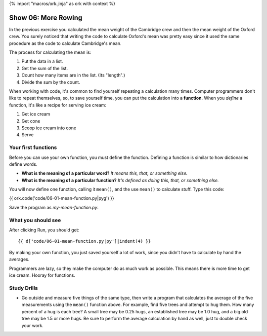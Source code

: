 {% import "macros/ork.jinja" as ork with context %}

Show 06: More Rowing
*******************************

In the previous exercise you calculated the mean weight of the Cambridge crew and then the mean weight of the Oxford crew.  You surely noticed that writing the code to calculate Oxford's mean was pretty easy since it used the same procedure as the code to calculate Cambridge's mean.

The process for calculating the mean is:

1. Put the data in a list.
#. Get the sum of the list.
#. Count how many items are in the list. (Its "length".)
#. Divide the sum by the count.

When working with code, it's common to find yourself repeating a calculation many times.  Computer programmers don't like to repeat themselves, so, to save yourself time, you can put the calculation into a **function**.  When you *define* a function, it's like a recipe for serving ice cream: 

1. Get ice cream
#. Get cone
#. Scoop ice cream into cone
#. Serve


Your first functions
======================

Before you can use your own function, you must define the function. Defining a function is similar to how dictionaries define words. 
    
- **What is the meaning of a particular word?** *It means this, that, or something else.*
- **What is the meaning of a particular function?** *It's defined as doing this, that, or something else.*

You will now define one function, calling it ``mean()``, and the use ``mean()`` to calculate stuff. Type this code:

{{ ork.code('code/06-01-mean-function.py|pyg') }}

Save the program as *my-mean-function.py*.


What you should see
=====================

After clicking Run, you should get::

    {{ d['code/06-01-mean-function.py|py']|indent(4) }}

By making your own function, you just saved yourself a lot of work, since you didn't have to calculate by hand the averages. 

Programmers are lazy, so they make the computer do as much work as possible. This means there is more time to get ice cream. Hooray for functions.



Study Drills
===============

- Go outside and measure five things of the same type, then write a program that calculates the average of the five measurements using the ``mean()`` function above.  For example, find five trees and attempt to hug them. How many percent of a hug is each tree?  A small tree may be 0.25 hugs, an established tree may be 1.0 hug, and a big old tree may be 1.5 or more hugs. Be sure to perform the average calculation by hand as well, just to double check your work.